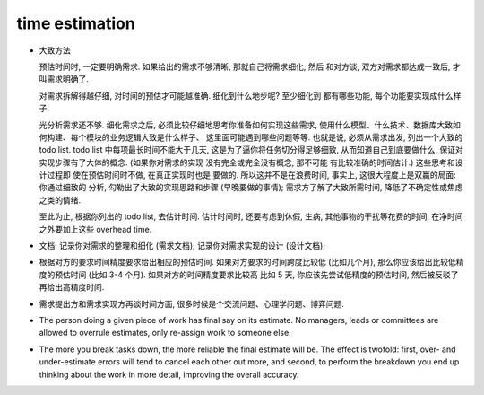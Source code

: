 time estimation
===============

- 大致方法
  
  预估时间时, 一定要明确需求. 如果给出的需求不够清晰, 那就自己将需求细化, 然后
  和对方谈, 双方对需求都达成一致后, 才叫需求明确了.

  对需求拆解得越仔细, 对时间的预估才可能越准确. 细化到什么地步呢? 至少细化到
  都有哪些功能, 每个功能要实现成什么样子.

  光分析需求还不够. 细化需求之后, 必须比较仔细地思考你准备如何实现这些需求,
  使用什么模型、什么技术、数据库大致如何构建、每个模块的业务逻辑大致是什么样子、
  这里面可能遇到哪些问题等等. 也就是说, 必须从需求出发, 列出一个大致的 todo list.
  todo list 中每项最长时间不能大于几天, 这是为了逼你将任务切分得足够细致,
  从而知道自己到底要做什么, 保证对实现步骤有了大体的概念. (如果你对需求的实现
  没有完全或完全没有概念, 那不可能 有比较准确的时间估计.) 这些思考和设计过程即
  使在预估时间时不做, 在真正实现时也是 要做的. 所以这并不是在浪费时间, 事实上,
  这很大程度上是双赢的局面: 你通过细致的 分析, 勾勒出了大致的实现思路和步骤
  (早晚要做的事情); 需求方了解了大致所需时间, 降低了不确定性或焦虑之类的情绪.

  至此为止, 根据你列出的 todo list, 去估计时间. 估计时间时, 还要考虑到休假, 生病,
  其他事物的干扰等花费的时间, 在净时间之外要加上这些 overhead time.

- 文档: 记录你对需求的整理和细化 (需求文档); 记录你对需求实现的设计 (设计文档);

- 根据对方的要求时间精度要求给出相应的预估时间. 如果对方要求的时间跨度比较低
  (比如几个月), 那么你应该给出比较低精度的预估时间 (比如 3-4 个月).
  如果对方的时间精度要求比较高 比如 5 天, 你应该先尝试低精度的预估时间,
  然后被反驳了再给出高精度时间.

- 需求提出方和需求实现方再谈时间方面, 很多时候是个交流问题、心理学问题、博弈问题.

- The person doing a given piece of work has final say on its estimate. No
  managers, leads or committees are allowed to overrule estimates, only
  re-assign work to someone else.

- The more you break tasks down, the more reliable the final estimate will be.
  The effect is twofold: first, over- and under-estimate errors will tend to
  cancel each other out more, and second, to perform the breakdown you end up
  thinking about the work in more detail, improving the overall accuracy.
